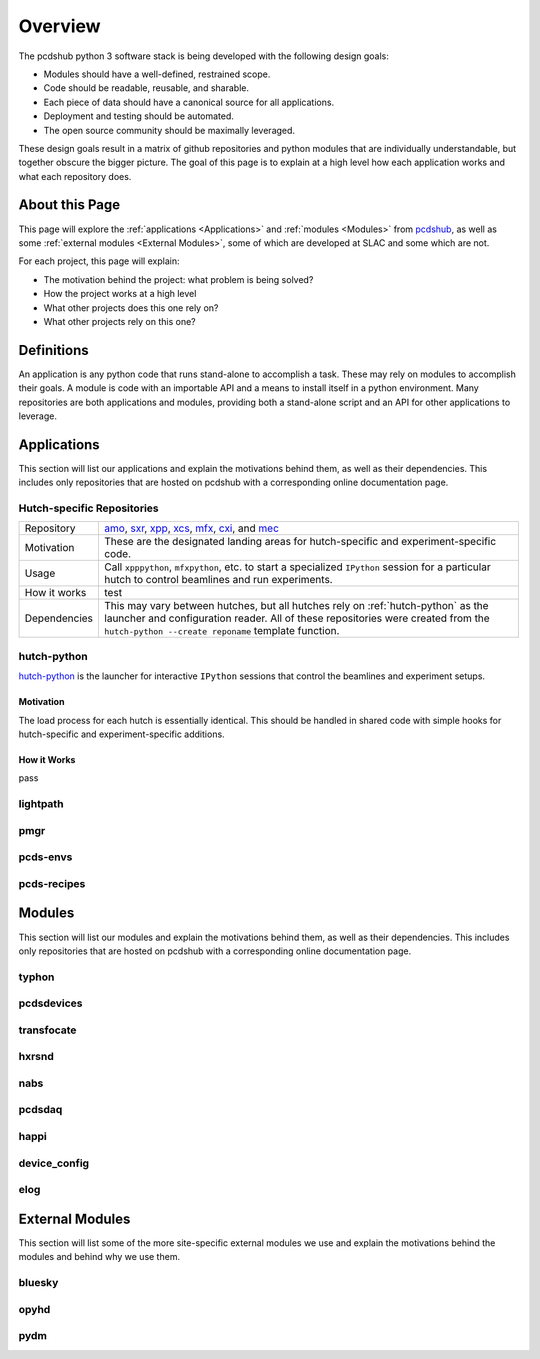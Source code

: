 Overview
########
The pcdshub python 3 software stack is being developed with the following
design goals:

- Modules should have a well-defined, restrained scope.
- Code should be readable, reusable, and sharable.
- Each piece of data should have a canonical source for all applications.
- Deployment and testing should be automated.
- The open source community should be maximally leveraged.

These design goals result in a matrix of github repositories and python
modules that are individually understandable, but together obscure the
bigger picture. The goal of this page is to explain at a high level how
each application works and what each repository does.

About this Page
===============
This page will explore the :ref:`applications <Applications>` and
:ref:`modules <Modules>` from `pcdshub <https://github.com/pcdshub>`_,
as well as some :ref:`external modules <External Modules>`, some of which
are developed at SLAC and some which are not.

For each project, this page will explain:

- The motivation behind the project: what problem is being solved?
- How the project works at a high level
- What other projects does this one rely on?
- What other projects rely on this one?

Definitions
===========

An application is any python code that runs stand-alone to accomplish
a task. These may rely on modules to accomplish their goals. A module
is code with an importable API and a means to install itself in a
python environment. Many repositories are both applications and
modules, providing both a stand-alone script and an API
for other applications to leverage.

Applications
============
This section will list our applications and explain the motivations
behind them, as well as their dependencies.
This includes only repositories that are hosted on pcdshub with a
corresponding online documentation page.

Hutch-specific Repositories
---------------------------
============ ===============================================================
Repository   `amo <https://github.com/pcdshub/amo>`_,
             `sxr <https://github.com/pcdshub/sxr>`_,
             `xpp <https://github.com/pcdshub/xpp>`_,
             `xcs <https://github.com/pcdshub/xcs>`_,
             `mfx <https://github.com/pcdshub/mfx>`_,
             `cxi <https://github.com/pcdshub/cxi>`_,
             and `mec <https://github.com/pcdshub/mec>`_

Motivation   These are the designated landing areas for hutch-specific and
             experiment-specific code. 

Usage        Call ``xpppython``, ``mfxpython``, etc. to start a specialized
             ``IPython`` session for a particular hutch to control beamlines
             and run experiments.

How it works   test

Dependencies This may vary between hutches, but all hutches rely on
             :ref:`hutch-python` as the launcher and configuration
             reader. All of these repositories were created from the
             ``hutch-python --create reponame`` template function.
============ ===============================================================

hutch-python
------------
`hutch-python <https://github.com/pcdshub/hutch-python>`_ is the launcher
for interactive ``IPython`` sessions that control the beamlines and experiment
setups.

Motivation
^^^^^^^^^^
The load process for each hutch is essentially identical. This should be
handled in shared code with simple hooks for hutch-specific and
experiment-specific additions.

How it Works
^^^^^^^^^^^^
pass


lightpath
---------

pmgr
----

pcds-envs
---------

pcds-recipes
------------


Modules
=======
This section will list our modules and explain the motivations
behind them, as well as their dependencies.
This includes only repositories that are hosted on pcdshub with a
corresponding online documentation page.

typhon
------

pcdsdevices
-----------

transfocate
-----------

hxrsnd
------

nabs
----

pcdsdaq
-------

happi
-----

device_config
-------------

elog
----

External Modules
================
This section will list some of the more site-specific external modules we use
and explain the motivations behind the modules and behind why we use them.

bluesky
-------

opyhd
-----

pydm
----
